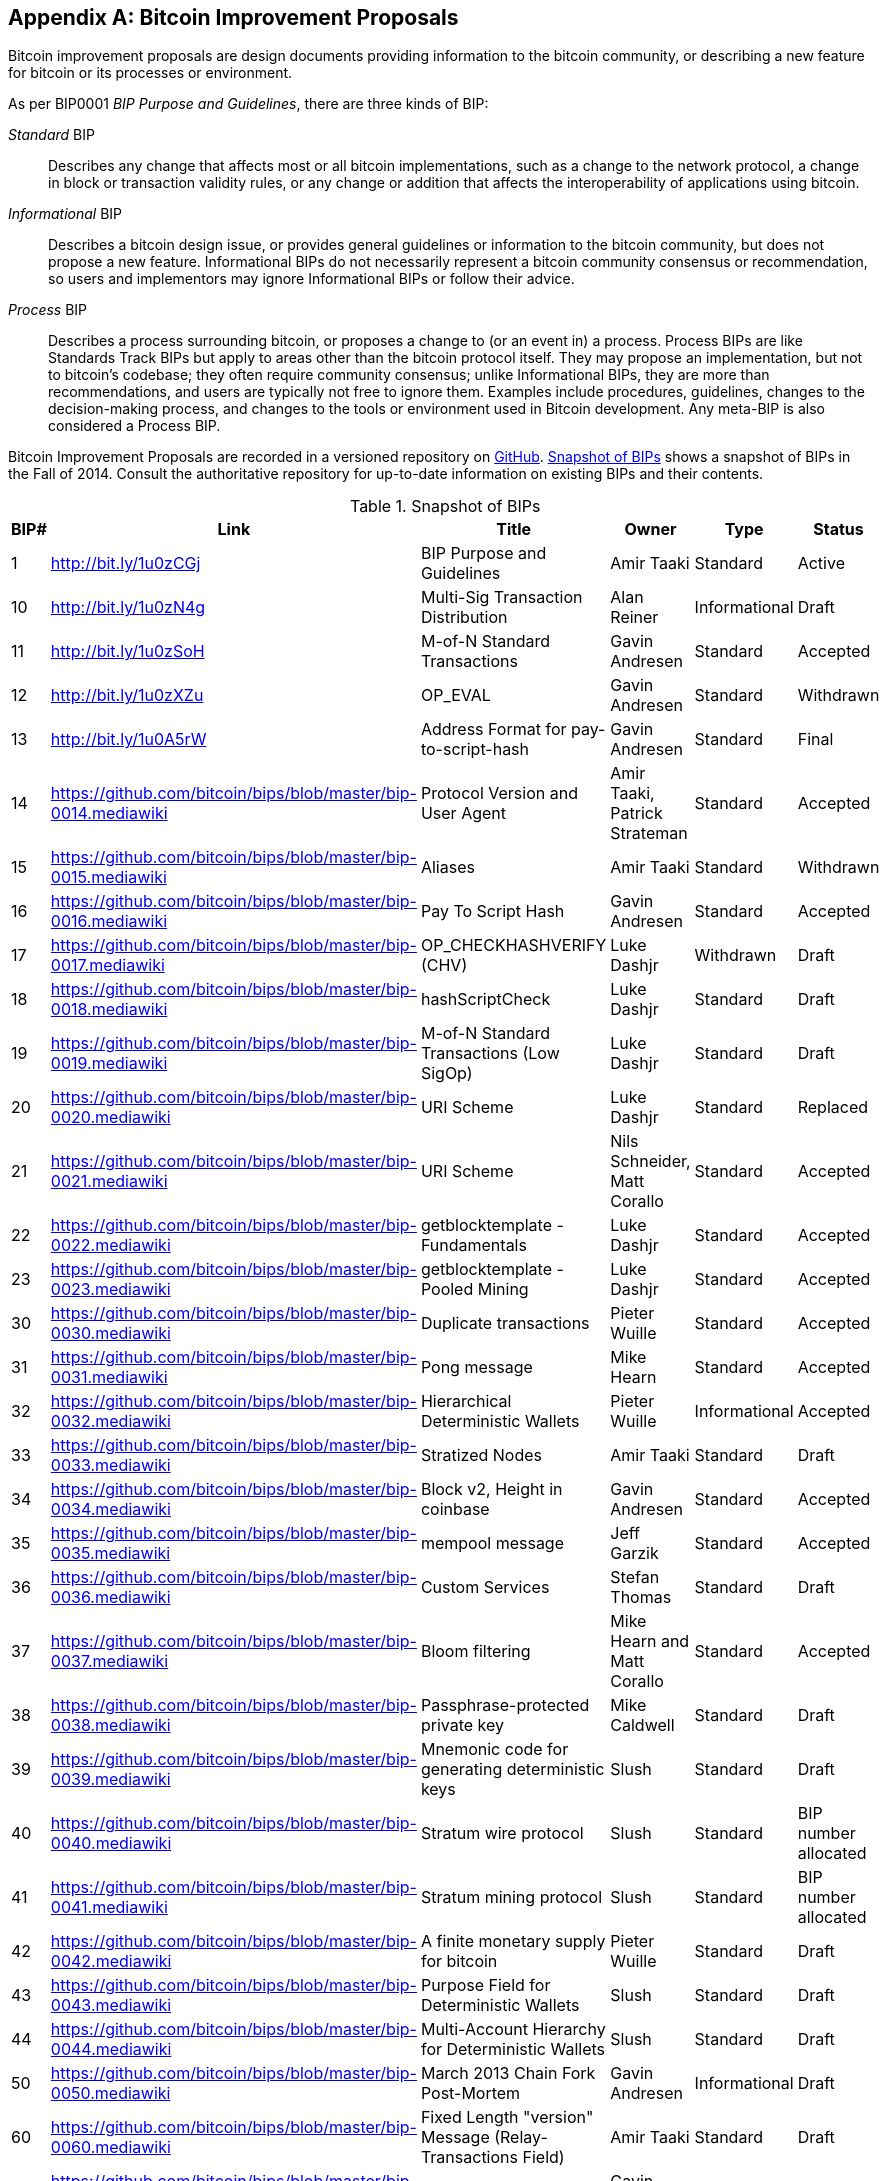 [[appdxbitcoinimpproposals]]
[appendix]
== Bitcoin Improvement Proposals

((("Bitcoin improvement proposals", id="ix_appdx-bips-asciidoc0", range="startofrange")))Bitcoin improvement proposals are design documents providing information to the bitcoin community, or describing a new feature for bitcoin or its processes or environment. 

As per BIP0001 _BIP Purpose and Guidelines_, there are three kinds of BIP:

_Standard_ BIP:: Describes any change that affects most or all bitcoin implementations, such as a change to the network protocol, a change in block or transaction validity rules, or any change or addition that affects the interoperability of applications using bitcoin.
_Informational_ BIP:: Describes a bitcoin design issue, or provides general guidelines or information to the bitcoin community, but does not propose a new feature. Informational BIPs do not necessarily represent a bitcoin community consensus or recommendation, so users and implementors may ignore Informational BIPs or follow their advice.
_Process_ BIP:: Describes a process surrounding bitcoin, or proposes a change to (or an event in) a process. Process BIPs are like Standards Track BIPs but apply to areas other than the bitcoin protocol itself. They may propose an implementation, but not to bitcoin's codebase; they often require community consensus; unlike Informational BIPs, they are more than recommendations, and users are typically not free to ignore them. Examples include procedures, guidelines, changes to the decision-making process, and changes to the tools or environment used in Bitcoin development. Any meta-BIP is also considered a Process BIP.

Bitcoin Improvement Proposals are recorded in a versioned repository on https://github.com/bitcoin/bips[GitHub]. <<table_d-1>> shows a snapshot of BIPs in the Fall of 2014. Consult the authoritative repository for up-to-date information on existing BIPs and their contents.

[[table_d-1]]
.Snapshot of BIPs
[options="header"]
|=======================================================================
|BIP# | Link | Title |Owner |Type |Status
|[[bip0001]]1|http://bit.ly/1u0zCGj|BIP Purpose and Guidelines |Amir Taaki
|Standard |Active

|[[bip0010]]10|http://bit.ly/1u0zN4g|Multi-Sig Transaction Distribution |Alan
Reiner |Informational |Draft

|[[bip0011]]11|http://bit.ly/1u0zSoH|M-of-N Standard Transactions |Gavin
Andresen |Standard |Accepted

|[[bip0012]]12|http://bit.ly/1u0zXZu|OP_EVAL |Gavin Andresen |Standard
|Withdrawn

|[[bip0013]]13|http://bit.ly/1u0A5rW|Address Format for pay-to-script-hash
|Gavin Andresen |Standard |Final

|[[bip0014]]14|link:https://github.com/bitcoin/bips/blob/master/bip-0014.mediawiki[https://github.com/bitcoin/bips/blob/master/bip-0014.mediawiki]|Protocol Version and User Agent |Amir
Taaki, Patrick Strateman |Standard |Accepted

|[[bip0015]]15|link:https://github.com/bitcoin/bips/blob/master/bip-0015.mediawiki[https://github.com/bitcoin/bips/blob/master/bip-0015.mediawiki]|Aliases |Amir Taaki |Standard |Withdrawn

|[[bip0016]]16|link:https://github.com/bitcoin/bips/blob/master/bip-0016.mediawiki[https://github.com/bitcoin/bips/blob/master/bip-0016.mediawiki]|Pay To Script Hash |Gavin Andresen
|Standard |Accepted

|[[bip0017]]17|link:https://github.com/bitcoin/bips/blob/master/bip-0017.mediawiki[https://github.com/bitcoin/bips/blob/master/bip-0017.mediawiki]|OP_CHECKHASHVERIFY (CHV) |Luke Dashjr
|Withdrawn |Draft

|[[bip0018]]18|link:https://github.com/bitcoin/bips/blob/master/bip-0018.mediawiki[https://github.com/bitcoin/bips/blob/master/bip-0018.mediawiki]|hashScriptCheck |Luke Dashjr |Standard
|Draft

|[[bip0019]]19|link:https://github.com/bitcoin/bips/blob/master/bip-0019.mediawiki[https://github.com/bitcoin/bips/blob/master/bip-0019.mediawiki]|M-of-N Standard Transactions (Low SigOp)
|Luke Dashjr |Standard |Draft

|[[bip0020]]20|link:https://github.com/bitcoin/bips/blob/master/bip-0020.mediawiki[https://github.com/bitcoin/bips/blob/master/bip-0020.mediawiki]|URI Scheme |Luke Dashjr |Standard
|Replaced

|[[bip0021]]21|link:https://github.com/bitcoin/bips/blob/master/bip-0021.mediawiki[https://github.com/bitcoin/bips/blob/master/bip-0021.mediawiki]|URI Scheme |Nils Schneider, Matt Corallo
|Standard |Accepted

|[[bip0022]]22|link:https://github.com/bitcoin/bips/blob/master/bip-0022.mediawiki[https://github.com/bitcoin/bips/blob/master/bip-0022.mediawiki]|getblocktemplate - Fundamentals |Luke
Dashjr |Standard |Accepted

|[[bip0023]]23|link:https://github.com/bitcoin/bips/blob/master/bip-0023.mediawiki[https://github.com/bitcoin/bips/blob/master/bip-0023.mediawiki]|getblocktemplate - Pooled Mining |Luke
Dashjr |Standard |Accepted

|[[bip0030]]30|link:https://github.com/bitcoin/bips/blob/master/bip-0030.mediawiki[https://github.com/bitcoin/bips/blob/master/bip-0030.mediawiki]|Duplicate transactions |Pieter Wuille
|Standard |Accepted

|[[bip0031]]31|link:https://github.com/bitcoin/bips/blob/master/bip-0031.mediawiki[https://github.com/bitcoin/bips/blob/master/bip-0031.mediawiki]|Pong message |Mike Hearn |Standard
|Accepted

|[[bip0032]]32|link:https://github.com/bitcoin/bips/blob/master/bip-0032.mediawiki[https://github.com/bitcoin/bips/blob/master/bip-0032.mediawiki]|Hierarchical Deterministic Wallets |Pieter
Wuille |Informational |Accepted

|[[bip0033]]33|link:https://github.com/bitcoin/bips/blob/master/bip-0033.mediawiki[https://github.com/bitcoin/bips/blob/master/bip-0033.mediawiki]|Stratized Nodes |Amir Taaki |Standard
|Draft

|[[bip0034]]34|link:https://github.com/bitcoin/bips/blob/master/bip-0034.mediawiki[https://github.com/bitcoin/bips/blob/master/bip-0034.mediawiki]|Block v2, Height in coinbase |Gavin
Andresen |Standard |Accepted

|[[bip0035]]35|link:https://github.com/bitcoin/bips/blob/master/bip-0035.mediawiki[https://github.com/bitcoin/bips/blob/master/bip-0035.mediawiki]|mempool message |Jeff Garzik |Standard
|Accepted

|[[bip0036]]36|link:https://github.com/bitcoin/bips/blob/master/bip-0036.mediawiki[https://github.com/bitcoin/bips/blob/master/bip-0036.mediawiki]|Custom Services |Stefan Thomas |Standard
|Draft

|[[bip0037]]37|link:https://github.com/bitcoin/bips/blob/master/bip-0037.mediawiki[https://github.com/bitcoin/bips/blob/master/bip-0037.mediawiki]|Bloom filtering |Mike Hearn and Matt
Corallo |Standard |Accepted

|[[bip0038]]38|link:https://github.com/bitcoin/bips/blob/master/bip-0038.mediawiki[https://github.com/bitcoin/bips/blob/master/bip-0038.mediawiki]|Passphrase-protected private key |Mike
Caldwell |Standard |Draft

|[[bip0039]]39|link:https://github.com/bitcoin/bips/blob/master/bip-0039.mediawiki[https://github.com/bitcoin/bips/blob/master/bip-0039.mediawiki]|Mnemonic code for generating deterministic
keys |Slush |Standard |Draft

|[[bip0040]]40|link:https://github.com/bitcoin/bips/blob/master/bip-0040.mediawiki[https://github.com/bitcoin/bips/blob/master/bip-0040.mediawiki]|Stratum wire protocol |Slush |Standard |BIP number allocated

|[[bip0041]]41|link:https://github.com/bitcoin/bips/blob/master/bip-0041.mediawiki[https://github.com/bitcoin/bips/blob/master/bip-0041.mediawiki]|Stratum mining protocol |Slush |Standard |BIP number allocated

|[[bip0042]]42|link:https://github.com/bitcoin/bips/blob/master/bip-0042.mediawiki[https://github.com/bitcoin/bips/blob/master/bip-0042.mediawiki]|A finite monetary supply for bitcoin
|Pieter Wuille |Standard |Draft

|[[bip0043]]43|link:https://github.com/bitcoin/bips/blob/master/bip-0043.mediawiki[https://github.com/bitcoin/bips/blob/master/bip-0043.mediawiki]|Purpose Field for Deterministic Wallets
|Slush |Standard |Draft

|[[bip0044]]44|link:https://github.com/bitcoin/bips/blob/master/bip-0044.mediawiki[https://github.com/bitcoin/bips/blob/master/bip-0044.mediawiki]|Multi-Account Hierarchy for Deterministic
Wallets |Slush |Standard |Draft

|[[bip0050]]50|link:https://github.com/bitcoin/bips/blob/master/bip-0050.mediawiki[https://github.com/bitcoin/bips/blob/master/bip-0050.mediawiki]|March 2013 Chain Fork Post-Mortem |Gavin
Andresen |Informational |Draft

|[[bip0060]]60|link:https://github.com/bitcoin/bips/blob/master/bip-0060.mediawiki[https://github.com/bitcoin/bips/blob/master/bip-0060.mediawiki]|Fixed Length "version" Message
(Relay-Transactions Field) |Amir Taaki |Standard |Draft

|[[bip0061]]61|link:https://github.com/bitcoin/bips/blob/master/bip-0061.mediawiki[https://github.com/bitcoin/bips/blob/master/bip-0061.mediawiki]|"reject" P2P message |Gavin Andresen
|Standard |Draft

|[[bip0062]]62|link:https://github.com/bitcoin/bips/blob/master/bip-0062.mediawiki[https://github.com/bitcoin/bips/blob/master/bip-0062.mediawiki]|Dealing with malleability |Pieter Wuille
|Standard |Draft

|[[bip0063]]63|link:https://github.com/bitcoin/bips/blob/master/bip-0063.mediawiki[https://github.com/bitcoin/bips/blob/master/bip-0063.mediawiki]|Stealth Addresses |Peter Todd |Standard |BIP number allocated

|[[bip0064]]64|link:https://github.com/bitcoin/bips/blob/master/bip-0064.mediawiki[https://github.com/bitcoin/bips/blob/master/bip-0064.mediawiki]|getutxos message |Mike Hearn |Standard
|Draft

|[[bip0070]]70|link:https://github.com/bitcoin/bips/blob/master/bip-0070.mediawiki[https://github.com/bitcoin/bips/blob/master/bip-0070.mediawiki]|Payment protocol |Gavin Andresen |Standard
|Draft

|[[bip0071]]71|link:https://github.com/bitcoin/bips/blob/master/bip-0071.mediawiki[https://github.com/bitcoin/bips/blob/master/bip-0071.mediawiki]|Payment protocol MIME types |Gavin
Andresen |Standard |Draft

|[[bip0072]]72|link:https://github.com/bitcoin/bips/blob/master/bip-0072.mediawiki[https://github.com/bitcoin/bips/blob/master/bip-0072.mediawiki]|Payment protocol URIs |Gavin Andresen
|Standard |Draft

|[[bip0073]]73|link:https://github.com/bitcoin/bips/blob/master/bip-0073.mediawiki[https://github.com/bitcoin/bips/blob/master/bip-0073.mediawiki]|Use "Accept" header with Payment Request
URLs |Stephen Pair |Standard |Draft(((range="endofrange", startref="ix_appdx-bips-asciidoc0")))
|=======================================================================


